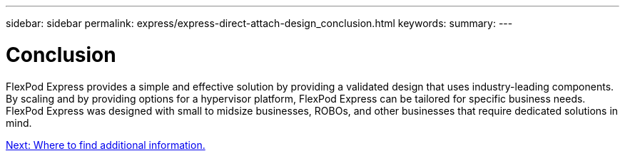 ---
sidebar: sidebar
permalink: express/express-direct-attach-design_conclusion.html
keywords:
summary:
---

= Conclusion

:hardbreaks:
:nofooter:
:icons: font
:linkattrs:
:imagesdir: ./../media/

//
// This file was created with NDAC Version 2.0 (August 17, 2020)
//
// 2021-04-22 15:25:30.230148
//

FlexPod Express provides a simple and effective solution by providing a validated design that uses industry-leading components. By scaling and by providing options for a hypervisor platform, FlexPod Express can be tailored for specific business needs. FlexPod Express was designed with small to midsize businesses, ROBOs, and other businesses that require dedicated solutions in mind.

link:express-direct-attach-design_where_to_find_additional_information.html[Next: Where to find additional information.]
